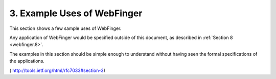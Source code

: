 3.  Example Uses of WebFinger
============================================

This section shows a few sample uses of WebFinger.  

Any application of WebFinger would be specified outside of this document, 
as described in :ref:`Section 8 <webfinger.8>`.  

The examples in this section should be
simple enough to understand without having seen the formal
specifications of the applications.

( http://tools.ietf.org/html/rfc7033#section-3)

